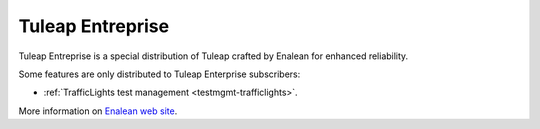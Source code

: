.. _tuleap-enterprise:

Tuleap Entreprise
=================

Tuleap Entreprise is a special distribution of Tuleap crafted by Enalean for
enhanced reliability.

Some features are only distributed to Tuleap Enterprise subscribers:

* :ref:`TrafficLights test management <testmgmt-trafficlights>`.

More information on `Enalean web site`_.

.. _Enalean web site: https://www.enalean.com/enterprise-solutions
